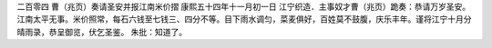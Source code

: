 二百零四 曹（兆页）奏请圣安并报江南米价摺 
康熙五十四年十一月初一日 
江宁织造．主事奴才曹（兆页）跪奏：恭请万岁圣安。江南太平无事。米价照常，每石六钱至七钱三、四分不等。目下雨水调匀，菜麦俱好，百姓莫不鼓腹，庆乐丰年。谨将江宁十月分晴雨录，恭呈御览，伏乞圣鉴。 
朱批：知道了。 
